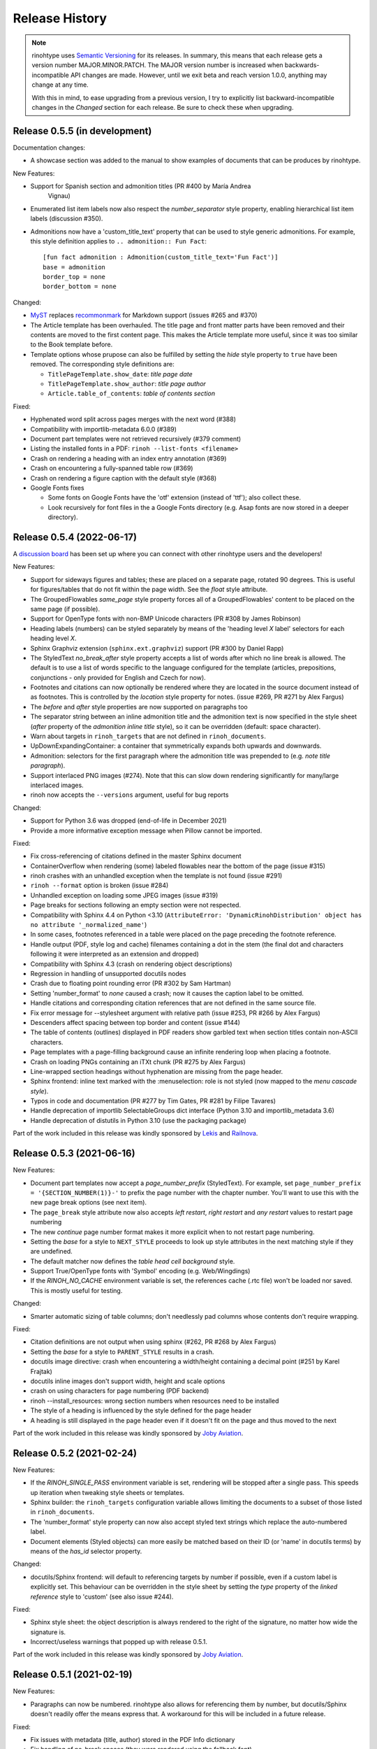 Release History
---------------

.. note:: rinohtype uses `Semantic Versioning`__ for its releases. In summary,
    this means that each release gets a version number MAJOR.MINOR.PATCH. The
    MAJOR version number is increased when backwards-incompatible API changes
    are made. However, until we exit beta and reach version 1.0.0, anything may
    change at any time.

    With this in mind, to ease upgrading from a previous version, I try to
    explicitly list backward-incompatible changes in the *Changed* section for
    each release. Be sure to check these when upgrading.

    .. __: https://semver.org/


Release 0.5.5 (in development)
~~~~~~~~~~~~~~~~~~~~~~~~~~~~~~

Documentation changes:

* A showcase section was added to the manual to show examples of documents that
  can be produces by rinohtype.

New Features:

* Support for Spanish section and admonition titles (PR #400 by María Andrea
    Vignau)
* Enumerated list item labels now also respect the *number_separator* style
  property, enabling hierarchical list item labels (discussion #350).
* Admonitions now have a 'custom_title_text' property that can be used to
  style generic admonitions. For example, this style definition applies to
  ``.. admonition:: Fun Fact``::

      [fun fact admonition : Admonition(custom_title_text='Fun Fact')]
      base = admonition
      border_top = none
      border_bottom = none

Changed:

* `MyST <https://github.com/executablebooks/MyST-Parser>`_ replaces
  `recommonmark <https://github.com/readthedocs/recommonmark>`_ for Markdown
  support (issues #265 and #370)
* The Article template has been overhauled. The title page and front matter
  parts have been removed and their contents are moved to the first content
  page. This makes the Article template more useful, since it was too similar
  to the Book template before.
* Template options whose prupose can also be fulfilled by setting the *hide*
  style property to ``true`` have been removed. The corresponding style
  definitions are:

  - ``TitlePageTemplate.show_date``: *title page date*
  - ``TitlePageTemplate.show_author``: *title page author*
  - ``Article.table_of_contents``: *table of contents section*

Fixed:

* Hyphenated word split across pages merges with the next word (#388)
* Compatibility with importlib-metadata 6.0.0 (#389)
* Document part templates were not retrieved recursively (#379 comment)
* Listing the installed fonts in a PDF: ``rinoh --list-fonts <filename>``
* Crash on rendering a heading with an index entry annotation (#369)
* Crash on encountering a fully-spanned table row (#369)
* Crash on rendering a figure caption with the default style (#368)
* Google Fonts fixes

  - Some fonts on Google Fonts have the 'otf' extension (instead of 'ttf');
    also collect these.
  - Look recursively for font files in the a Google Fonts directory (e.g. Asap
    fonts are now stored in a deeper directory).


Release 0.5.4 (2022-06-17)
~~~~~~~~~~~~~~~~~~~~~~~~~~

A `discussion board`_ has been set up where you can connect with other
rinohtype users and the developers!

.. _discussion board: https://github.com/brechtm/rinohtype/discussions

New Features:

* Support for sideways figures and tables; these are placed on a separate page,
  rotated 90 degrees. This is useful for figures/tables that do not fit within
  the page width. See the *float* style attribute.
* The GroupedFlowables *same_page* style property forces all of a
  GroupedFlowables' content to be placed on the same page (if possible).
* Support for OpenType fonts with non-BMP Unicode characters (PR #308 by James
  Robinson)
* Heading labels (numbers) can be styled separately by means of the 'heading
  level *X* label' selectors for each heading level *X*.
* Sphinx Graphviz extension (``sphinx.ext.graphviz``) support (PR #300 by
  Daniel Rapp)
* The StyledText *no_break_after* style property accepts a list of words after
  which no line break is allowed. The default is to use a list of words
  specific to the language configured for the template (articles, prepositions,
  conjunctions - only provided for English and Czech for now).
* Footnotes and citations can now optionally be rendered where they are located
  in the source document instead of as footnotes. This is controlled by the
  *location* style property for notes. (issue #269, PR #271 by Alex Fargus)
* The *before* and *after* style properties are now supported on paragraphs too
* The separator string between an inline admonition title and the admonition
  text is now specified in the style sheet (*after* property of the *admonition
  inline title* style), so it can be overridden (default: space character).
* Warn about targets in ``rinoh_targets`` that are not defined in
  ``rinoh_documents``.
* UpDownExpandingContainer: a container that symmetrically expands both upwards
  and downwards.
* Admonition: selectors for the first paragraph where the admonition title was
  prepended to (e.g. *note title paragraph*).
* Support interlaced PNG images (#274). Note that this can slow down rendering
  significantly for many/large interlaced images.
* rinoh now accepts the ``--versions`` argument, useful for bug reports

Changed:

* Support for Python 3.6 was dropped (end-of-life in December 2021)
* Provide a more informative exception message when Pillow cannot be imported.

Fixed:

* Fix cross-referencing of citations defined in the master Sphinx document
* ContainerOverflow when rendering (some) labeled flowables near the bottom of
  the page (issue #315)
* rinoh crashes with an unhandled exception when the template is not found
  (issue #291)
* ``rinoh --format`` option is broken (issue #284)
* Unhandled exception on loading some JPEG images (issue #319)
* Page breaks for sections following an empty section were not respected.
* Compatibility with Sphinx 4.4 on Python <3.10 (``AttributeError:
  'DynamicRinohDistribution' object has no attribute '_normalized_name'``)
* In some cases, footnotes referenced in a table were placed on the page
  preceding the footnote reference.
* Handle output (PDF, style log and cache) filenames containing a dot in the
  stem (the final dot and characters following it were interpreted as an
  extension and dropped)
* Compatibility with Sphinx 4.3 (crash on rendering object descriptions)
* Regression in handling of unsupported docutils nodes
* Crash due to floating point rounding error (PR #302 by Sam Hartman)
* Setting 'number_format' to *none* caused a crash; now it causes the caption
  label to be omitted.
* Handle citations and corresponding citation references that are not defined
  in the same source file.
* Fix error message for --stylesheet argument with relative path (issue #253,
  PR #266 by Alex Fargus)
* Descenders affect spacing between top border and content (issue #144)
* The table of contents (outlines) displayed in PDF readers show garbled text
  when section titles contain non-ASCII characters.
* Page templates with a page-filling background cause an infinite rendering
  loop when placing a footnote.
* Crash on loading PNGs containing an iTXt chunk (PR #275 by Alex Fargus)
* Line-wrapped section headings without hyphenation are missing from the page
  header.
* Sphinx frontend: inline text marked with the :menuselection: role is not
  styled (now mapped to the *menu cascade style*).
* Typos in code and documentation (PR #277 by Tim Gates, PR #281 by Filipe
  Tavares)
* Handle deprecation of importlib SelectableGroups dict interface (Python 3.10
  and importlib_metadata 3.6)
* Handle deprecation of distutils in Python 3.10 (use the packaging package)

Part of the work included in this release was kindly sponsored by `Lekis
<https://www.lekis.cz/>`_ and `Railnova <https://www.railnova.eu/>`_.


Release 0.5.3 (2021-06-16)
~~~~~~~~~~~~~~~~~~~~~~~~~~

New Features:

* Document part templates now accept a *page_number_prefix* (StyledText). For
  example, set ``page_number_prefix = '{SECTION_NUMBER(1)}-'`` to prefix the
  page number with the chapter number. You'll want to use this with the new
  page break options (see next item).
* The ``page_break`` style attribute now also accepts *left restart*, *right
  restart* and *any restart* values to restart page numbering
* The new *continue* page number format makes it more explicit when to not
  restart page numbering.
* Setting the *base* for a style to ``NEXT_STYLE`` proceeds to look up style
  attributes in the next matching style if they are undefined.
* The default matcher now defines the *table head cell background* style.
* Support True/OpenType fonts with 'Symbol' encoding (e.g. Web/Wingdings)
* If the *RINOH_NO_CACHE* environment variable is set, the references cache
  (.rtc file) won't be loaded nor saved. This is mostly useful for testing.

Changed:

* Smarter automatic sizing of table columns; don't needlessly pad columns whose
  contents don't require wrapping.

Fixed:

* Citation definitions are not output when using sphinx (#262, PR #268 by
  Alex Fargus)
* Setting the *base* for a style to ``PARENT_STYLE`` results in a crash.
* docutils image directive: crash when encountering a width/height containing a
  decimal point (#251 by Karel Frajtak)
* docutils inline images don't support width, height and scale options
* crash on using characters for page numbering (PDF backend)
* rinoh --install_resources: wrong section numbers when resources need to be
  installed
* The style of a heading is influenced by the style defined for the page header
* A heading is still displayed in the page header even if it doesn't fit on the
  page and thus moved to the next

Part of the work included in this release was kindly sponsored by `Joby
Aviation <https://www.jobyaviation.com>`_.


Release 0.5.2 (2021-02-24)
~~~~~~~~~~~~~~~~~~~~~~~~~~

New Features:

* If the *RINOH_SINGLE_PASS* environment variable is set, rendering will be
  stopped after a single pass. This speeds up iteration when tweaking style
  sheets or templates.
* Sphinx builder: the ``rinoh_targets`` configuration variable allows limiting
  the documents to a subset of those listed in ``rinoh_documents``.
* The 'number_format' style property can now also accept styled text strings
  which replace the auto-numbered label.
* Document elements (Styled objects) can more easily be matched based on their
  ID (or 'name' in docutils terms) by means of the *has_id* selector property.

Changed:

* docutils/Sphinx frontend: will default to referencing targets by number if
  possible, even if a custom label is explicitly set. This behaviour can be
  overridden in the style sheet by setting the *type* property of the
  *linked reference* style to 'custom' (see also issue #244).

Fixed:

* Sphinx style sheet: the object description is always rendered to the right
  of the signature, no matter how wide the signature is.
* Incorrect/useless warnings that popped up with release 0.5.1.

Part of the work included in this release was kindly sponsored by `Joby
Aviation <https://www.jobyaviation.com>`_.


Release 0.5.1 (2021-02-19)
~~~~~~~~~~~~~~~~~~~~~~~~~~

New Features:

* Paragraphs can now be numbered. rinohtype also allows for referencing them by
  number, but docutils/Sphinx doesn't readily offer the means express that. A
  workaround for this will be included in a future release.

Fixed:

* Fix issues with metadata (title, author) stored in the PDF Info dictionary
* Fix handling of no-break spaces (they were rendered using the fallback font)
* When a caption occurs in an unnumbered chapter, an exception aborts rendering
  (even when ``number_separator`` style attribute is set to ``None``)
* Handling of base template specified as string in a template configuration
* Table column widths entries now also accept fractions

Part of the work included in this release was kindly sponsored by `Joby
Aviation <https://www.jobyaviation.com>`_.


Release 0.5.0 (2021-02-03)
~~~~~~~~~~~~~~~~~~~~~~~~~~

New Features:

* Google Fonts: if a specified typeface is not installed, rinohtype attempts
  to download the corresponding fonts from Google Fonts. Simply supply the font
  name as listed on https://fonts.google.com as a value for the ``typeface``
  style property.
* Table: in addition to fixed and relative-width columns, you can indicate
  columns to be automatically sized by specifying a value of 'auto' in the
  'column_widths' style parameter in your style sheet.
* docutils frontend: support the ``:align:`` option to table directives, which
  will override the alignment set for the table in the style sheet.
* The starting number of enumerated lists in reStructuredText is respected.
* Table column widths can be specified in the style sheet, which take effect
  when these haven't been specified in the source document.
* Document elements now store where they have been defined (document tree,
  style sheet file or template configuration file); when you specify relative
  paths (e.g. for images), they are interpreted relative to the location of
  their source. This should make things more intuitive.
* The ``page_break`` style attribute is no longer reserved for sections; a
  page break can be forced before any flowable.
* Enumerated list items with a hidden label ('hide' style attribute) are no
  longer counted in the numbering.
* Templates and typefaces can be registered by name at runtime. This makes them
  referencable from template configuration and style sheet files. For example,
  custom templates/typefaces can be imported in a Sphinx project's `conf.py`
  (to be documented).
* It's now possible to add arbitrary reStructuredText content to the front/back
  matter or  elsewhere by adding a ``.. container::`` with the 'out-of-line'
  class and a ``:name:`` to reference it by in the document template
  configuration, e.g. in the list of front matter flowables (to be documented).
* Selectors in style sheet files (.rts) now support boolean and 'None' values.
  For example, you can select StaticGroupedFlowables based on whether they have
  any children or not: e.g ``TableCell(empty=true)`` selects empty table cells.
* The document's title and author are now stored in the PDF metadata.
* "0" is now accepted as a valid value for Dimension-type attributes in style
  sheets and template configurations.

Changed:

* Rendering speed was more than doubled (caching)! (PR #197 by Alex Fargus)
* Sphinx frontend: ``rinoh_documents`` now takes a list of dictionaries, one
  for each PDF document to be built. This allows selecting e.g. the template
  and logo on a per-document level. Support for ``rinoh_template``,
  ``rinoh_stylesheet``, ``rinoh_paper_size``, ``rinoh_domain_indices`` and
  ``rinoh_logo`` was removed. Fallback to ``latex_documents`` is retained.
  (PR #182, #192, #195, #208 and #216 by Alex Fargus)
* The default stylesheet ('Sphinx') now prevents captions from being separated
  from their image/table/code block (across pages).
* Font weights and widths are now internally represented by integer classes.
  In addition to integer values, string values are still accepted (mapped to
  classes).
* OpenTypeFont now determines the font weight, slant and width from the file.
  For backward compatibility, it still accepts these as arguments on
  instantiation but warns when they don't match the values stored in the font.

Fixed:

* Table column width determination was overhauled. Now fixed-width tables are
  supported and automatic-width columns should be handled better.
* The 'nested bulleted/enumerated list' selectors were broken; their
  corresponding styles were never applied
* Items inside a table cannot be referenced (issue #174)
* Sphinx frontend: fix handling of relative image paths in .rst files inside
  a directory in the Sphinx project root
* rinoh: fix --install-resources (broken since PyPI disabled XMLRPC searches)
* GroupedLabeledFlowables: respect label_min_width and fix a crash with respect
  to space_below handling
* Duplicate rendering of content in columns; if content was too small to fill
  the first column, it was rendered again in subsequent columns.
* Crash on encountering a style for which no selector is defined.

Part of the work included in this release was kindly sponsored by `Joby
Aviation <https://www.jobyaviation.com>`_.


Release 0.4.2 (2020-07-28)
~~~~~~~~~~~~~~~~~~~~~~~~~~

New Features:

* before/after style attributes for StyledText (issue #158)
* docutils/Sphinx frontend: don't abort on encountering math/math_block, output
  the (LaTeX) math markup instead, along with printing a warning.
* docutils frontend: raw inline text (with ``:format: 'rinoh'``) is parsed as
  styled text

Fixed:

* crash when the 'contents' topic has multiple IDs (issue #173)
* loading of the references cache (issue #170)
* some issues with space_below handling


Release 0.4.1 (2020-07-01)
~~~~~~~~~~~~~~~~~~~~~~~~~~

New Features:

* UserStrings: arbitrary user-defined strings that can be defined in the
  template configuration or as a substitution definition in reStructuredText
* strings in a StringCollection can now be styled text
* Sphinx frontend: use the ``today`` and ``today_fmt`` configuration variables
  for the date on the title page
* Sphinx frontend: allow extensions access to the builder object (issue #155)
* rinoh: ``--output`` writes the output PDF to a specified location

Fixed:

* Regression in handling images that don't fit on the current page (issue #153)
* Fix crash when rendering local table of contents (issue #160)
* Sphinx frontend: support code-block/literalinclude with caption (issue #128)
* rinoh: variables set in a template configuration file are sometimes ignored
  (issue #164)
* Crash when using a font that contains unsupported lookups (issue #141)


Release 0.4.0 (2020-03-05)
~~~~~~~~~~~~~~~~~~~~~~~~~~

New Features:

* automatically generated lists of figures and tables
* paragraphs now provide default tab stops (proportional to font size) for
  indentation
* stylesheet (.rts) and template configuration (.rtt) files now support
  specifying inline and background images (#107 and #108); to be documented
* it is now possible to specify selector priority (+-) in style sheets
* Sphinx frontend: the rinoh builder can be discovered by entry point
  (no more need to add 'rinoh.frontend.sphinx' to the list of extensions)
* rinoh: set a return code of 1 when one or more referenced images could not be
  found (issue #104)
* rinoh: introduce the ``--install-resources`` option to control the automatic
  installation of resources from PyPI
* German locale (contributed by Michael Kaiser)
* Polish locale (contributed by Mariusz Jamro)

Changed:

* Python 3.3 & 3.4 are no longer supported since they have reached end-of-life
* remove the dependency on purepng by embedding its png.py
* limit the width of images to the available width by default
* XML frontend: special case mixed content nodes
* fixes in the design of stylesheet/template code

Fixed:

* various regressions (PR #142 by Norman Lorrain)
* fix issues with variables defined in a base style sheet/template config
* various footnote rendering issues
* border width is also taken into account for flowables that are continued on a
  new page (#127)
* Sphinx: handle case when source_suffix is a list (PR #110 by Nick Barrett)
* incompatibility with Sphinx 1.6.1+ (latex_paper_size)
* docutils: crash when a footnote is defined in an admonition (issue #95)
* docutils: crash on encountering a raw text role (issue #99)
* docutils: 'decoration' node (header/footer) is not yet supported (issue #112)
* crash when a table cell contains (only) an image
* colours of PNG images with gamma (gAMA chunk) set are incorrect (#102)
* Sphinx: image paths with wildcard extension are not supported (#119)
* GroupedFlowables: space_below should only be considered at the end
* adapt to PEP 479 (Change StopIteration handling inside generators), the
  default in Python 3.7 (issue #133)
* fix compatibility with Python 3.6.7 and 3.7.1 (tokenizer changes)
* fix crash caused by Python 3.8's changes to int.__str__


Release 0.3.1 (2016-12-19)
~~~~~~~~~~~~~~~~~~~~~~~~~~

New Features:

* rinoh is now also available as a stand-alone application for both Windows
  (installer) and macOS (app); they include an embedded CPython installation
* index terms can be StyledText now (in addition to str)
* the 'document author' metadata entry can now be displayed using a Field
* Sphinx frontend: support the 'desc_signature_line' node (new in Sphinx 1.5)
* rinoh --docs: open the online documentation in the default browser

Changed:

* more closely mimic the Sphinx LaTeX builder's title page (issue #60)
* there is no default for PageTemplate.chapter_title_flowables anymore since
  they are specific to the document template

Fixed:

* handle StyledText metadata (such as document title)
* Sphinx frontend: support the 'autosummary_toc' node
* DummyFlowable now sticks to the flowable following it (keep_with_next), so
  that (1) it does not break this behavior of Heading preceding it, and
  (2) IndexTargets do not get separated from the following flowable
* bug in LabeledFlowable that broke keep_with_next behavior
* the descender size of the last flowable in a GroupedFlowables with
  keep_with_next=True was getting lost
* GroupedFlowables should not mark the page non-empty; this caused empty pages
  before the first chapter if it is preceded by grouped DummyFlowables


Release 0.3.0 (2016-11-23)
~~~~~~~~~~~~~~~~~~~~~~~~~~

New Features:

* support localization of standard document strings (en, fr, it, nl) (#53)
* localized strings can be overridden in the document template configuration
* make use of a fallback typeface when a glyph is not available (#55)
  (the 'fallback' style in the Sphinx stylesheet sets the fallback typeface)
* template configuration (INI) files: specify which document parts to include,
  configure document part and page templates, customize localized strings, ...
* support specifying more complex selectors directly in a style sheet file
* (figure and table) captions support hierarchical numbering (see CaptionStyle)
* make the frontends independent of the current working directory
* reStructuredText: support the table :widths: option (upcoming docutils 0.13)
* Sphinx frontend: provide styles for Sphinx's inline markup roles
* rinoh (command line renderer):

  - support template configuration files
  - support file formats for which a frontend is installed (see --list-formats)
  - accept options to configure the frontend (see --list-options)
  - option to list the installed fonts (on the command line or in a PDF file)

* show the current page number as part of the rendering progress indicator
* Book template: support for setting a cover page
* frontends: raise a more descriptive exception when a document tree node is
  not mapped
* validate the default value passed to an Attribute
* preliminary support for writing a style sheet to an INI file, listing default
  values for non-specified attributes (#23)

Changed:

* rinoh: the output PDF is now placed in the current directory, not in the same
  directory as the input file
* Sphinx builder configuration: replace the ``rinoh_document_template`` and
  ``rinoh_template_configuration`` options with ``rinoh_template``
* if no base is given for a style, style attribute lookup proceeds to look in
  the style of the same name in the base style sheet (#66)
* DEFAULT_STYLE can be used as a base style to prevent style attribute lookup
  in the style of the same name in the base style sheet
* rename FieldList to DefinitionList and use it to replace uses (docutils and
  Sphinx frontends) of the old DefinitionList (#54)
* the new DefinitionList (FieldList) can be styled like the old DefinitionList
  by setting max_label_width to None, 0 or a 0-valued Dimension
* figures are now non-floating by default (float placement needs more work)
* hide the index chapter when there are no index entries (#51)
* style sheets: use the default matcher if none is specified
* Sphinx style sheet: copy the admonition style from the Sphinx LaTeX builder
* Sphinx style sheet: keep the admonition title together with the body
* Sphinx style sheet: color linked references as in the LaTeX output (#62)
* Sphinx style sheet: disable hyphenation/ligatures for literal strong text
* no more DocumentSection; a document now consists of parts (containing pages)
* template configuration:

  - refer to document part templates by name so that they can be replaced
  - the list of document parts can be changed in the template configuration
  - document parts take the 'end_at_page' option (left, right, or any)
  - find (left/right) page templates via the document part name they belong to
  - fall back to <doc_part>_page when the right or left template is not found
  - each template configuration requires a name

* DocumentTree: make the ``source_file`` argument optional
* don't abort when the document section hierarchy is missing levels (#67)
* use the PDF backend by default (no need to specify it)
* store the unit with Dimension instances (better printing)
* rename the `float` module to `image`

Fixed:

* improve compatibility with Windows: Windows path names and file encoding
* crash if a StyledText is passed to HeadingStyle.number_separator
* GroupedLabeledFlowables label width could be unnecessarily wide
* fix and improve automatic table column sizing
* Figures can now be referenced using the 'reference' format ("Figure 1.2")
* HorizontallyAlignedFlowable: make more robust
* make document elements referenceable by secondary IDs
* reStructuredText: only the first classifier for a definition term was shown
* Sphinx frontend: support the 'centered' directive
* Sphinx frontend: basic support for the 'hlist' directive
* Sphinx frontend: handle :abbr: without explanation
* Sphinx frontend: support nested inline nodes (guilabel & samp roles)
* PDF backend: fix writing of Type 1 fonts from a parsed PDF file
* PDF reader: handle multi-page PDFs (#71)
* PDF reader: fix parsing of XRef streams
* PDF reader: fix writing of parsed files


Release 0.2.1 (2016-08-18)
~~~~~~~~~~~~~~~~~~~~~~~~~~

New Features:

* optionally limit the width of large images and make use of this to simulate
  the Sphinx LaTeX builder behavior (#46)
* reStructuredText/Sphinx: support for images with hyperlinks (#49)
* record the styled page numbers in the PDF as page labels (#41)
* unsupported Python versions: prevent installation where possible (sdist)
  or exit on import (wheel)
* support Python 3.6

Bugfixes:

* make StyleSheet objects picklable so the Sphinx builder's rinoh_stylesheet
  option can actually be used
* Fix #47: ClassNotFound exception in Literal_Block.lexer_getter()
* Fix #45: Images that don't fit are still placed on the page
* don't warn about duplicate style matches that resolve to the same style


Release 0.2.0 (2016-08-10)
~~~~~~~~~~~~~~~~~~~~~~~~~~

Styling:

* generate a style log (show matching styles) to help style sheet development
* keep_with_next style attribute: prevent splitting two flowables across pages
* stylesheets can be loaded from files in INI format
* check the type of attributes passed to styles
* source code highlighting using Pygments
* table of contents entries can be styled more freely
* allow hiding the section numbers of table of contents entries
* allow for custom chapter titles
* selectors can now also select based on document part/section
* various small tweaks to selectors and matchers
* various fixes relating to style sheets

Templates:

* configurable standard document templates: article and book
* a proper infrastructure for creating custom document templates
* support for left/right page templates
* make the Article template more configurable
* pages now have background, content and header/footer layers
* support for generating an index
* make certain strings configurable (for localization, for example)

Frontends:

* Sphinx: interpret the LaTeX configuration variables if the corresponding
  rinohtype variable is not set
* Sphinx: roughly match the LaTeX output (document template and style sheet)
* added a CommonMark frontend based on recommonmark
* added basic ePUB and DocBook frontends
* XML frontends: fix whitespace handling
* frontends now return generators yielding flowables (more flexible)

Command-line Renderer (rinoh):

* allow specifying a template and style sheet
* automatically install typefaces used in the style sheet from PyPI

Fonts:

* typefaces are discovered/loaded by entry point
* more complete support for OpenType fonts
* fix support for the 14 base Type 1 fonts

Images:

* more versatile image sizing: absolute width/height & scaling
* allow specifying the baseline for inline images
* several fixes in the JPEG reader

Miscellaneous:

* reorganize the Container class hierarchy
* fixes in footnote handling
* drop Python 3.2 support (3.3, 3.4 and 3.5 are supported)


Release 0.1.3 (2015-08-04)
~~~~~~~~~~~~~~~~~~~~~~~~~~

* recover from the slow rendering speed caused by a bugfix in 0.1.2
  (thanks to optimized element matching in the style sheets)
* other improvements and bugfixes related to style sheets


Release 0.1.2 (2015-07-31)
~~~~~~~~~~~~~~~~~~~~~~~~~~

* much improved Sphinx support (we can now render the Sphinx documentation)
* more complete support for reStructuredText (docutils) elements
* various fixes related to footnote placement
* page break option when starting a new section
* fixes in handling of document sections and parts
* improvements to section/figure/table references
* native support for PNG and JPEG images
  (drops PIL/Pillow requirement, but adds PurePNG 0.1.1 requirement)
* new 'sphinx' stylesheet used by the Sphinx builder (~ Sphinx LaTeX style)
* restores Python 3.2 compatibility


Release 0.1.1 (2015-04-12)
~~~~~~~~~~~~~~~~~~~~~~~~~~

First preview release
